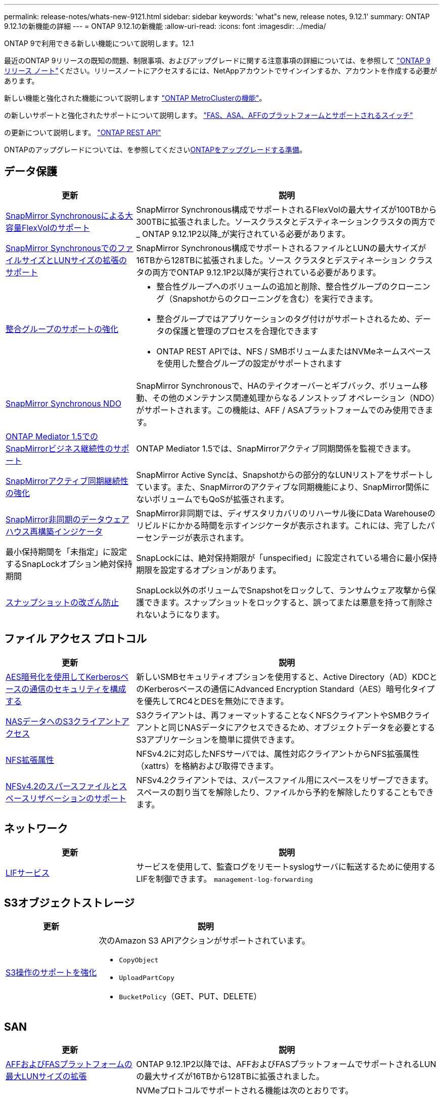 ---
permalink: release-notes/whats-new-9121.html 
sidebar: sidebar 
keywords: 'what"s new, release notes, 9.12.1' 
summary: ONTAP 9.12.1の新機能の詳細 
---
= ONTAP 9.12.1の新機能
:allow-uri-read: 
:icons: font
:imagesdir: ../media/


[role="lead"]
ONTAP 9で利用できる新しい機能について説明します。12.1

最近のONTAP 9リリースの既知の問題、制限事項、およびアップグレードに関する注意事項の詳細については、を参照して https://library.netapp.com/ecm/ecm_download_file/ECMLP2492508["ONTAP 9 リリース ノート"^]ください。リリースノートにアクセスするには、NetAppアカウントでサインインするか、アカウントを作成する必要があります。

新しい機能と強化された機能について説明します https://docs.netapp.com/us-en/ontap-metrocluster/releasenotes/mcc-new-features.html["ONTAP MetroClusterの機能"^]。

の新しいサポートと強化されたサポートについて説明します。 https://docs.netapp.com/us-en/ontap-systems/whats-new.html["FAS、ASA、AFFのプラットフォームとサポートされるスイッチ"^]

の更新について説明します。 https://docs.netapp.com/us-en/ontap-automation/whats_new.html["ONTAP REST API"^]

ONTAPのアップグレードについては、を参照してくださいxref:../upgrade/create-upgrade-plan.html[ONTAPをアップグレードする準備]。



== データ保護

[cols="30%,70%"]
|===
| 更新 | 説明 


| xref:../data-protection/snapmirror-synchronous-disaster-recovery-basics-concept.html[SnapMirror Synchronousによる大容量FlexVolのサポート]  a| 
SnapMirror Synchronous構成でサポートされるFlexVolの最大サイズが100TBから300TBに拡張されました。ソースクラスタとデスティネーションクラスタの両方で_ ONTAP 9.12.1P2以降_が実行されている必要があります。



| xref:../data-protection/snapmirror-synchronous-disaster-recovery-basics-concept.html[SnapMirror SynchronousでのファイルサイズとLUNサイズの拡張のサポート] | SnapMirror Synchronous構成でサポートされるファイルとLUNの最大サイズが16TBから128TBに拡張されました。ソース クラスタとデスティネーション クラスタの両方でONTAP 9.12.1P2以降が実行されている必要があります。 


| xref:../consistency-groups/index.html[整合グループのサポートの強化]  a| 
* 整合性グループへのボリュームの追加と削除、整合性グループのクローニング（Snapshotからのクローニングを含む）を実行できます。
* 整合グループではアプリケーションのタグ付けがサポートされるため、データの保護と管理のプロセスを合理化できます
* ONTAP REST APIでは、NFS / SMBボリュームまたはNVMeネームスペースを使用した整合グループの設定がサポートされます




| xref:../data-protection/snapmirror-synchronous-disaster-recovery-basics-concept.html#supported-features[SnapMirror Synchronous NDO] | SnapMirror Synchronousで、HAのテイクオーバーとギブバック、ボリューム移動、その他のメンテナンス関連処理からなるノンストップ オペレーション（NDO）がサポートされます。この機能は、AFF / ASAプラットフォームでのみ使用できます。 


| xref:../mediator/index.html[ONTAP Mediator 1.5でのSnapMirrorビジネス継続性のサポート] | ONTAP Mediator 1.5では、SnapMirrorアクティブ同期関係を監視できます。 


| xref:../snapmirror-active-sync/index.html[SnapMirrorアクティブ同期継続性の強化] | SnapMirror Active Syncは、Snapshotからの部分的なLUNリストアをサポートしています。また、SnapMirrorのアクティブな同期機能により、SnapMirror関係にないボリュームでもQoSが拡張されます。 


| xref:../data-protection/convert-snapmirror-version-flexible-task.html[SnapMirror非同期のデータウェアハウス再構築インジケータ] | SnapMirror非同期では、ディザスタリカバリのリハーサル後にData Warehouseのリビルドにかかる時間を示すインジケータが表示されます。これには、完了したパーセンテージが表示されます。 


| 最小保持期間を「未指定」に設定するSnapLockオプション絶対保持期間 | SnapLockには、絶対保持期限が「unspecified」に設定されている場合に最小保持期限を設定するオプションがあります。 


| xref:../snaplock/snapshot-lock-concept.html[スナップショットの改ざん防止] | SnapLock以外のボリュームでSnapshotをロックして、ランサムウェア攻撃から保護できます。スナップショットをロックすると、誤ってまたは悪意を持って削除されないようになります。 
|===


== ファイル アクセス プロトコル

[cols="30%,70%"]
|===
| 更新 | 説明 


| xref:../smb-admin/configure-kerberos-aes-encryption-concept.html[AES暗号化を使用してKerberosベースの通信のセキュリティを構成する] | 新しいSMBセキュリティオプションを使用すると、Active Directory（AD）KDCとのKerberosベースの通信にAdvanced Encryption Standard（AES）暗号化タイプを優先してRC4とDESを無効にできます。 


| xref:../s3-multiprotocol/index.html[NASデータへのS3クライアントアクセス] | S3クライアントは、再フォーマットすることなくNFSクライアントやSMBクライアントと同じNASデータにアクセスできるため、オブジェクトデータを必要とするS3アプリケーションを簡単に提供できます。 


| xref:../nfs-admin/ontap-support-nfsv42-concept.html[NFS拡張属性] | NFSv4.2に対応したNFSサーバでは、属性対応クライアントからNFS拡張属性（xattrs）を格納および取得できます。 


| xref:../nfs-admin/ontap-support-nfsv42-concept.html[NFSv4.2のスパースファイルとスペースリザベーションのサポート] | NFSv4.2クライアントでは、スパースファイル用にスペースをリザーブできます。スペースの割り当てを解除したり、ファイルから予約を解除したりすることもできます。 
|===


== ネットワーク

[cols="30%,70%"]
|===
| 更新 | 説明 


| xref:../system-admin/forward-command-history-log-file-destination-task.html[LIFサービス] | サービスを使用して、監査ログをリモートsyslogサーバに転送するために使用するLIFを制御できます。 `management-log-forwarding` 
|===


== S3オブジェクトストレージ

[cols="30%,70%"]
|===
| 更新 | 説明 


| xref:../s3-config/ontap-s3-supported-actions-reference.html[S3操作のサポートを強化]  a| 
次のAmazon S3 APIアクションがサポートされています。

* `CopyObject`
* `UploadPartCopy`
* `BucketPolicy`（GET、PUT、DELETE）


|===


== SAN

[cols="30%,70%"]
|===
| 更新 | 説明 


| xref:/san-admin/resize-lun-task.html[AFFおよびFASプラットフォームの最大LUNサイズの拡張] | ONTAP 9.12.1P2以降では、AFFおよびFASプラットフォームでサポートされるLUNの最大サイズが16TBから128TBに拡張されました。 


| link:https://hwu.netapp.com/["NVMeの上限の引き上げ"^]  a| 
NVMeプロトコルでサポートされる機能は次のとおりです。

* 1つのStorage VMと1つのクラスタに8Kのサブシステムを配置
* 12ノードクラスタNVMe/FCはポートあたり256台のコントローラをサポートし、NVMe/TCPはノードあたり2、000台のコントローラをサポートします。




| xref:../nvme/setting-up-secure-authentication-nvme-tcp-task.html[NVMe/TCPのサポートによるセキュアな認証] | NVMeホストとコントローラの間で、DHHMAC-CHAP認証プロトコルを使用したNVMe/TCP経由のセキュアな一方向認証および双方向認証がサポートされます。 


| xref:../asa/support-limitations.html[MetroCluster IPでのNVMeのサポート] | 4ノードMetroCluster IP構成ではNVMe / FCプロトコルがサポートされます。 
|===


== セキュリティ

2022年10月、NetAppは、HTTPSとTLSv1.2またはセキュアSMTPで送信されないAutoSupportメッセージの送信を拒否するための変更を実装しました。詳細については、を参照してください link:https://kb.netapp.com/Support_Bulletins/Customer_Bulletins/SU484["SU484：NetAppは不十分な転送セキュリティで送信されたAutoSupportメッセージを拒否します。"^]。

[cols="30%,70%"]
|===
| 機能 | 説明 


| xref:../anti-ransomware/use-cases-restrictions-concept.html#supported-configurations[自律型ランサムウェア対策の相互運用性の強化]  a| 
自律型ランサムウェア対策は、次の構成で使用できます。

* SnapMirrorで保護されているボリューム
* SnapMirrorで保護されているSVM
* 移行に対応したSVM（SVMのデータ移動）




| xref:../authentication/setup-ssh-multifactor-authentication-task.html[多要素認証（MFA）でのFIDO2とPIV（どちらもYubikeyで使用される）を使用したSSHのサポート] | SSH MFAでは、ユーザ名とパスワードによるハードウェア支援型の公開鍵 / 秘密鍵交換を使用できます。Yubikeyは、MFAセキュリティを強化するためにSSHクライアントに接続する物理トークン デバイスです。 


| xref:../system-admin/ontap-implements-audit-logging-concept.html[改ざん不能のロギング] | ONTAPの内部ログはすべてデフォルトで改ざん不能になっているため、不正な管理者アカウントで悪意のある操作を隠蔽することはできません。 


| xref:../error-messages/configure-ems-events-notifications-syslog-task.html[イベントのTLS転送] | TLSプロトコルを使用してEMSイベントをリモートsyslogサーバに送信できるため、集約型外部監査ロギングのためのネットワークを介した保護が強化されます。 
|===


== Storage Efficiency

[cols="30%,70%"]
|===
| 更新 | 説明 


| xref:../volumes/change-efficiency-mode-task.html[温度に基づくストレージ効率]  a| 
新しいAFF C250、AFF C400、AFF C800のプラットフォームおよびボリュームでは、温度に基づくStorage Efficiencyがデフォルトで有効になります。TSSEは既存のボリュームではデフォルトでは有効になっていませんが、ONTAP CLIを使用して手動で有効にすることができます。



| xref:../volumes/determine-space-usage-volume-aggregate-concept.html[使用可能なアグリゲートスペースの増加] | All Flash FAS（AFF）およびFAS500fプラットフォームでは、30TBを超えるアグリゲートのWAFLリザーブが10%から5%に削減され、アグリゲートの使用可能なスペースが増加します。 


| xref:../concept_nas_file_system_analytics_overview.html[ファイルシステム分析：サイズ別上位のディレクトリ] | ボリューム内でスペースを最も消費しているディレクトリがファイルシステム分析によって特定されるようになりました。 
|===


== ストレージリソース管理の機能拡張

[cols="30%,70%"]
|===
| 更新 | 説明 


| xref:../flexgroup/manage-flexgroup-rebalance-task.html#flexgroup-rebalancing-considerations[FlexGroupリバランシング]  a| 
無停止のFlexGroupボリュームの自動リバランシングを有効にして、FlexGroupコンスティチュエント間でファイルを再配分することができます。


NOTE: FlexVolからFlexGroupへの変換後は、FlexGroupの自動リバランシングを使用しないことを推奨します。代わりに、ONTAP 9 .10.1以降の停止を伴う遡及的ファイル移動機能を使用するには、コマンドを入力し `volume rebalance file-move`ます。詳細情報とコマンド構文については、 link:https://docs.netapp.com/us-en/ontap-cli-9121//volume-rebalance-file-move-start.html["ONTAP コマンドリファレンス"^] 。



| xref:../snaplock/commit-snapshot-copies-worm-concept.html[SnapLock for SnapVaultによるFlexGroupボリュームのサポート] | SnapLock for SnapVaultによるFlexGroupボリュームのサポート 
|===


== SVM管理の機能拡張

[cols="30%,70%"]
|===
| 更新 | 説明 


| xref:../svm-migrate/index.html[SVMデータ移動の機能拡張]  a| 
クラスタ管理者は、FAS、AFFプラットフォームを使用して、ハイブリッドアグリゲート上でソースクラスタからデスティネーションクラスタにSVMを無停止で再配置できます。停止を伴うSMBプロトコルと自律型ランサムウェア対策の両方がサポートされるようになりました。

|===


== System Manager

ONTAP 9 12.1以降では、System ManagerがBlueXP  に統合されています。BlueXP  を使用すると、使い慣れたSystem Managerダッシュボードを使用しながら、単一のコントロールプレーンからハイブリッドマルチクラウドインフラを管理できます。System Managerにサインインする際、管理者はBlueXPのSystem Managerインターフェイスにアクセスするか、System Managerに直接アクセスするかを選択できます。詳細については、をご覧ください xref:../sysmgr-integration-bluexp-concept.html[System ManagerとBlueXPの統合]。

[cols="30%,70%"]
|===
| 更新 | 説明 


| xref:../snaplock/create-snaplock-volume-task.html[System ManagerによるSnapLockのサポート] | System Managerでは、コンプライアンスクロックの初期化、SnapLockボリュームの作成、WORMファイルのミラーリングなどのSnapLock処理がサポートされます。 


| xref:../task_admin_troubleshoot_hardware_problems.html[ケーブル配線のハードウェア可視化] | System Managerユーザは、クラスタ内のハードウェアデバイス間のケーブル接続に関する接続情報を表示して、接続の問題をトラブルシューティングできます。 


| xref:../system-admin/configure-saml-authentication-task.html[System Managerへのログイン時にCisco Duoを使用した多要素認証のサポート] | Cisco DuoをSAMLアイデンティティプロバイダ（IdP）として設定すると、ユーザがSystem ManagerにログインするときにCisco Duoを使用して認証できるようになります。 


| xref:../nfs-rdma/index.html[System Managerのネットワーク機能拡張] | System Managerでは、ネットワークインターフェイスの作成時にサブネットとホームポートをより細かく制御できます。System Managerでは、RDMA接続経由のNFSの設定もサポートされます。 


| xref:../system-admin/access-cluster-system-manager-browser-task.html[システムディスプレイテーマ] | System Managerユーザは、System Managerインターフェイスの表示に明るいテーマと暗いテーマを選択できます。また、オペレーティングシステムやブラウザで使用されているテーマをデフォルトに設定することもできます。この機能を使用すると、表示を読みやすくする設定を指定できます。 


| xref:../concepts/capacity-measurements-in-sm-concept.html[ローカル階層の容量の詳細に対する改善点] | System Managerユーザは、特定のローカル階層の容量の詳細を表示して、スペースがオーバーコミットされているかどうかを確認できます。ローカル階層のスペースが不足しないようにするために容量を追加する必要がある可能性があります。 


| xref:../task_admin_search_filter_sort.html[検索機能の向上] | System Managerの検索機能が強化され、NetAppサポートサイトからSystem Managerのインターフェイスを使用して、状況に応じた関連するサポート情報やSystem Manager製品ドキュメントを直接検索してアクセスできるようになりました。これにより、ユーザは、サポートサイトのさまざまな場所を検索しなくても、適切に対処するために必要な情報を取得できます。 


| xref:../task_admin_add_a_volume.html[ボリュームプロビジョニングの強化] | ストレージ管理者は、System Managerを使用してボリュームを作成するときに、デフォルトのポリシーではなくSnapshotポリシーを選択できます。 


| xref:../task_admin_expand_storage.html#increase-the-size-of-a-volume[ボリュームのサイズを拡張する] | ストレージ管理者は、System Managerを使用してボリュームのサイズを変更する際に、データスペースとSnapshotリザーブへの影響を確認できます。 


| xref:../disks-aggregates/create-ssd-storage-pool-task.html[ストレージプール]とxref:../disks-aggregates/create-flash-pool-aggregate-ssd-storage-task.html?[Flash Pool]管理 | ストレージ管理者は、System Managerを使用して、SSDストレージプールへのSSDの追加、SSDストレージプールの割り当て単位を使用したFlash Poolローカル階層（アグリゲート）の作成、物理SSDを使用したFlash Poolローカル階層の作成を行うことができます。 


| xref:../nfs-rdma/index.html[System ManagerでのNFS over RDMAのサポート] | System Managerでは、NFS over RDMAのネットワーク インターフェイス設定がサポートされ、RoCE対応のポートが識別されます。 
|===